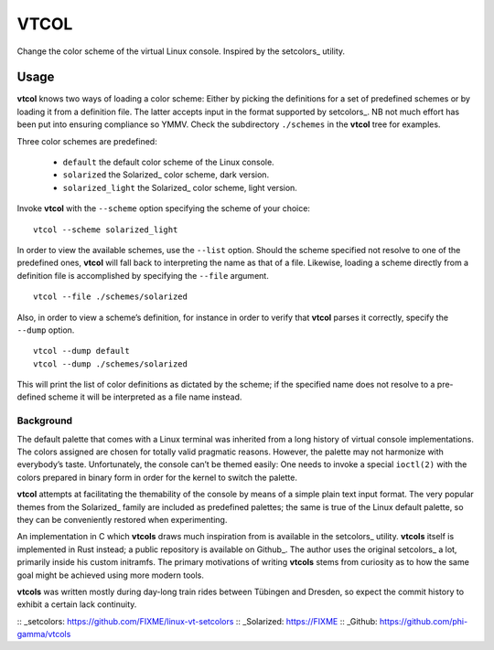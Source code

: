 ###############################################################################
                                     VTCOL
###############################################################################

Change the color scheme of the virtual Linux console. Inspired by the
setcolors_ utility.

Usage
-----
**vtcol** knows two ways of loading a color scheme: Either by picking the
definitions for a set of predefined schemes or by loading it from a definition
file. The latter accepts input in the format supported by setcolors_. NB not
much effort has been put into ensuring compliance so YMMV. Check the
subdirectory ``./schemes`` in the **vtcol** tree for examples.

Three color schemes are predefined:

    * ``default``          the default color scheme of the Linux console.
    * ``solarized``        the Solarized_ color scheme, dark version.
    * ``solarized_light``  the Solarized_ color scheme, light version.

Invoke **vtcol** with the ``--scheme`` option specifying the scheme of your
choice:

::

    vtcol --scheme solarized_light

In order to view the available schemes, use the ``--list`` option. Should the
scheme specified not resolve to one of the predefined ones, **vtcol** will fall
back to interpreting the name as that of a file. Likewise, loading a scheme
directly from a definition file is accomplished by specifying the ``--file``
argument.

::

    vtcol --file ./schemes/solarized

Also, in order to view a scheme’s definition, for instance in order to verify
that **vtcol** parses it correctly, specify the ``--dump`` option.

::

    vtcol --dump default
    vtcol --dump ./schemes/solarized

This will print the list of color definitions as dictated by the scheme; if the
specified name does not resolve to a pre-defined scheme it will be interpreted
as a file name instead.

Background
##########

The default palette that comes with a Linux terminal was inherited from a long
history of virtual console implementations. The colors assigned are chosen for
totally valid pragmatic reasons. However, the palette may not harmonize with
everybody’s taste. Unfortunately, the console can’t be themed easily: One needs
to invoke a special ``ioctl(2)`` with the colors prepared in binary form in
order for the kernel to switch the palette.

**vtcol** attempts at facilitating the themability of the console by means of a
simple plain text input format. The very popular themes from the Solarized_
family are included as predefined palettes; the same is true of the Linux
default palette, so they can be conveniently restored when experimenting.

An implementation in C which **vtcols** draws much inspiration from is
available in the setcolors_ utility. **vtcols** itself is implemented in Rust
instead; a public repository is available on Github_. The author uses the
original setcolors_ a lot, primarily inside his custom initramfs. The primary
motivations of writing **vtcols** stems from curiosity as to how the same goal 
might be achieved using more modern tools.

**vtcols** was written mostly during day-long train rides between Tübingen and
Dresden, so expect the commit history to exhibit a certain lack continuity.

:: _setcolors:  https://github.com/FIXME/linux-vt-setcolors
:: _Solarized:  https://FIXME
:: _Github:     https://github.com/phi-gamma/vtcols

